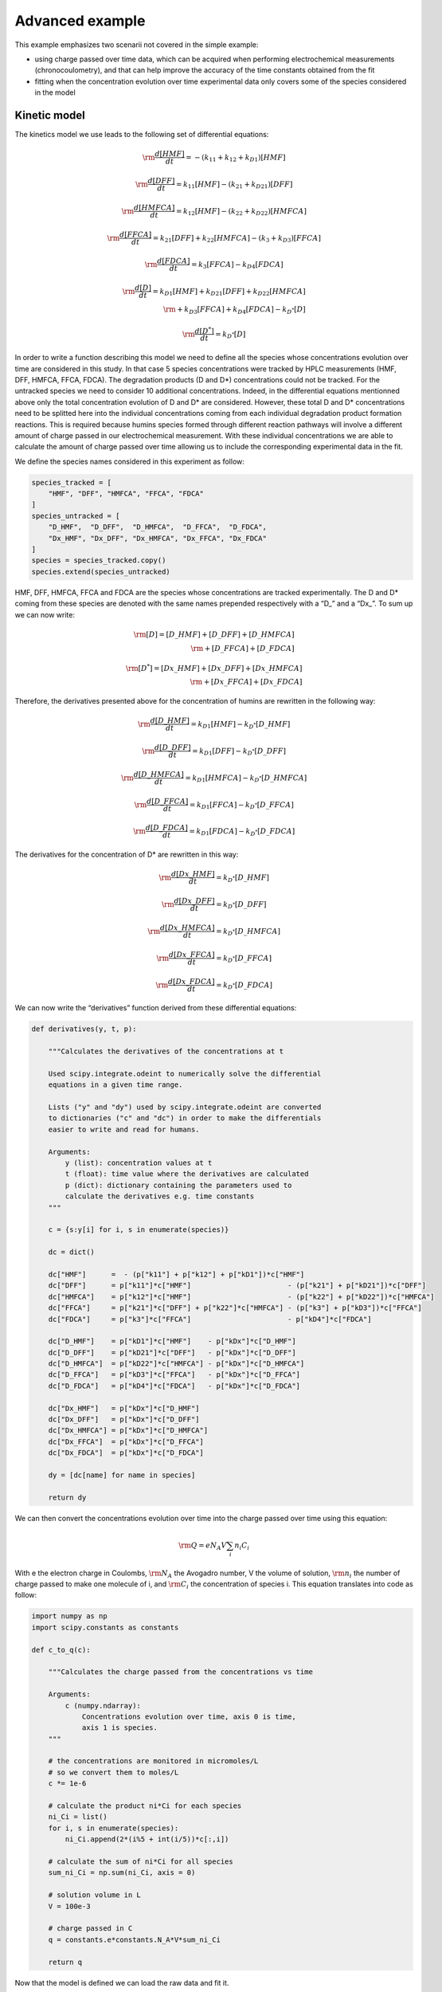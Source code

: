 Advanced example
================

This example emphasizes two scenarii not covered in the simple example:

-  using charge passed over time data, which can be acquired when
   performing electrochemical measurements (chronocoulometry), and that
   can help improve the accuracy of the time constants obtained from the
   fit

-  fitting when the concentration evolution over time experimental data
   only covers some of the species considered in the model

Kinetic model
~~~~~~~~~~~~~

The kinetics model we use leads to the following set of differential
equations:

.. math:: \rm \frac{d[HMF]}{dt} = -(k_{\textbf{1}1} + k_{\textbf{1}2} + k_{D\textbf{1}})[HMF]

.. math:: \rm \frac{d[DFF]}{dt} = k_{\textbf{1}1}[HMF] - (k_{\textbf{2}1} + k_{D\textbf{2}1})[DFF]

.. math:: \rm \frac{d[HMFCA]}{dt} = k_{\textbf{1}2}[HMF] - (k_{\textbf{2}2} + k_{D\textbf{2}2})[HMFCA]

.. math:: \rm \frac{d[FFCA]}{dt} = k_{\textbf{2}1}[DFF] + k_{\textbf{2}2}[HMFCA] - (k_{\textbf{3}} + k_{D\textbf{3}})[FFCA]

.. math:: \rm \frac{d[FDCA]}{dt} = k_{\textbf{3}}[FFCA] - k_{D\textbf{4}}[FDCA]

.. math::

   \rm \frac{d[D]}{dt} = k_{D\textbf{1}}[HMF] + k_{D\textbf{2}1}[DFF] + k_{D\textbf{2}2}[HMFCA]\\
   \rm + k_{D\textbf{3}}[FFCA] + k_{D\textbf{4}}[FDCA] - k_{D^*}[D]

.. math:: \rm \frac{d[D^*]}{dt} = k_{D^*}[D]

In order to write a function describing this model we need to define all
the species whose concentrations evolution over time are considered in
this study. In that case 5 species concentrations were tracked by HPLC
measurements (HMF, DFF, HMFCA, FFCA, FDCA). The degradation products (D
and D*) concentrations could not be tracked. For the untracked species
we need to consider 10 additional concentrations. Indeed, in the
differential equations mentionned above only the total concentration
evolution of D and D\* are considered. However, these total D and D\*
concentrations need to be splitted here into the individual
concentrations coming from each individual degradation product formation
reactions. This is required because humins species formed through
different reaction pathways will involve a different amount of charge
passed in our electrochemical measurement. With these individual
concentrations we are able to calculate the amount of charge passed over
time allowing us to include the corresponding experimental data in the
fit.

We define the species names considered in this experiment as follow:

.. code:: python3

    species_tracked = [
        "HMF", "DFF", "HMFCA", "FFCA", "FDCA"
    ]
    species_untracked = [
        "D_HMF",  "D_DFF",  "D_HMFCA",  "D_FFCA",  "D_FDCA",
        "Dx_HMF", "Dx_DFF", "Dx_HMFCA", "Dx_FFCA", "Dx_FDCA"
    ]
    species = species_tracked.copy()
    species.extend(species_untracked)

HMF, DFF, HMFCA, FFCA and FDCA are the species whose concentrations are
tracked experimentally. The D and D\* coming from these species are
denoted with the same names prepended respectively with a “D\_” and a
“Dx\_”. To sum up we can now write:

.. math::


   \rm [D] = [D\_HMF] + [D\_DFF] + [D\_HMFCA]\\
   \rm  + [D\_FFCA] + [D\_FDCA]

.. math::


   \rm [D^*] = [Dx\_HMF] + [Dx\_DFF] + [Dx\_HMFCA]\\
   \rm  + [Dx\_FFCA] + [Dx\_FDCA]

Therefore, the derivatives presented above for the concentration of
humins are rewritten in the following way:

.. math:: \rm \frac{d[D\_HMF]}{dt} = k_{D\textbf{1}}[HMF] - k_{D^*}[D\_HMF]

.. math:: \rm \frac{d[D\_DFF]}{dt} = k_{D\textbf{1}}[DFF] - k_{D^*}[D\_DFF]

.. math:: \rm \frac{d[D\_HMFCA]}{dt} = k_{D\textbf{1}}[HMFCA] - k_{D^*}[D\_HMFCA]

.. math:: \rm \frac{d[D\_FFCA]}{dt} = k_{D\textbf{1}}[FFCA] - k_{D^*}[D\_FFCA]

.. math:: \rm \frac{d[D\_FDCA]}{dt} = k_{D\textbf{1}}[FDCA] - k_{D^*}[D\_FDCA]

The derivatives for the concentration of D\* are rewritten in this way:

.. math:: \rm \frac{d[Dx\_HMF]}{dt} = k_{D^*}[D\_HMF]

.. math:: \rm \frac{d[Dx\_DFF]}{dt} = k_{D^*}[D\_DFF]

.. math:: \rm \frac{d[Dx\_HMFCA]}{dt} = k_{D^*}[D\_HMFCA]

.. math:: \rm \frac{d[Dx\_FFCA]}{dt} = k_{D^*}[D\_FFCA]

.. math:: \rm \frac{d[Dx\_FDCA]}{dt} = k_{D^*}[D\_FDCA]

We can now write the “derivatives” function derived from these
differential equations:

.. code:: python3

    def derivatives(y, t, p):
    
        """Calculates the derivatives of the concentrations at t
        
        Used scipy.integrate.odeint to numerically solve the differential
        equations in a given time range.
        
        Lists ("y" and "dy") used by scipy.integrate.odeint are converted
        to dictionaries ("c" and "dc") in order to make the differentials
        easier to write and read for humans.
        
        Arguments:
            y (list): concentration values at t
            t (float): time value where the derivatives are calculated
            p (dict): dictionary containing the parameters used to
            calculate the derivatives e.g. time constants
        """
        
        c = {s:y[i] for i, s in enumerate(species)}
        
        dc = dict()
    
        dc["HMF"]      =  - (p["k11"] + p["k12"] + p["kD1"])*c["HMF"]
        dc["DFF"]      = p["k11"]*c["HMF"]                       - (p["k21"] + p["kD21"])*c["DFF"]
        dc["HMFCA"]    = p["k12"]*c["HMF"]                       - (p["k22"] + p["kD22"])*c["HMFCA"]
        dc["FFCA"]     = p["k21"]*c["DFF"] + p["k22"]*c["HMFCA"] - (p["k3"] + p["kD3"])*c["FFCA"]
        dc["FDCA"]     = p["k3"]*c["FFCA"]                       - p["kD4"]*c["FDCA"]
        
        dc["D_HMF"]    = p["kD1"]*c["HMF"]    - p["kDx"]*c["D_HMF"]
        dc["D_DFF"]    = p["kD21"]*c["DFF"]   - p["kDx"]*c["D_DFF"]
        dc["D_HMFCA"]  = p["kD22"]*c["HMFCA"] - p["kDx"]*c["D_HMFCA"]
        dc["D_FFCA"]   = p["kD3"]*c["FFCA"]   - p["kDx"]*c["D_FFCA"]
        dc["D_FDCA"]   = p["kD4"]*c["FDCA"]   - p["kDx"]*c["D_FDCA"]
    
        dc["Dx_HMF"]   = p["kDx"]*c["D_HMF"]
        dc["Dx_DFF"]   = p["kDx"]*c["D_DFF"]
        dc["Dx_HMFCA"] = p["kDx"]*c["D_HMFCA"]
        dc["Dx_FFCA"]  = p["kDx"]*c["D_FFCA"]
        dc["Dx_FDCA"]  = p["kDx"]*c["D_FDCA"]
        
        dy = [dc[name] for name in species]
    
        return dy

We can then convert the concentrations evolution over time into the
charge passed over time using this equation:

.. math:: \rm Q = e N_A V \sum_i n_i C_i

With e the electron charge in Coulombs, :math:`\rm N_{A}` the Avogadro
number, V the volume of solution, :math:`\rm n_{i}` the number of charge
passed to make one molecule of i, and :math:`\rm C_{i}` the
concentration of species i. This equation translates into code as
follow:

.. code:: python3

    import numpy as np
    import scipy.constants as constants
    
    def c_to_q(c):
        
        """Calculates the charge passed from the concentrations vs time
        
        Arguments:
            c (numpy.ndarray):
                Concentrations evolution over time, axis 0 is time,
                axis 1 is species.
        """
        
        # the concentrations are monitored in micromoles/L
        # so we convert them to moles/L
        c *= 1e-6
        
        # calculate the product ni*Ci for each species
        ni_Ci = list()
        for i, s in enumerate(species):
            ni_Ci.append(2*(i%5 + int(i/5))*c[:,i])
        
        # calculate the sum of ni*Ci for all species
        sum_ni_Ci = np.sum(ni_Ci, axis = 0)
        
        # solution volume in L
        V = 100e-3
        
        # charge passed in C
        q = constants.e*constants.N_A*V*sum_ni_Ci
    
        return q

Now that the model is defined we can load the raw data and fit it.

Load concentrations and charge passed evolution over time
~~~~~~~~~~~~~~~~~~~~~~~~~~~~~~~~~~~~~~~~~~~~~~~~~~~~~~~~~

Here three .csv files are used to get the measured evolution of HMF,
DFF, HMFCA, FFCA and FDCA concentrations over time. Three additional
.csv files are used for the charge passed over time.

.. code:: python3

    from chemical_kinetics import data
    
    folders = [f"data/run{i}/" for i in range(1,4)]
    files_c = [f"{folder}Reaction Monitoring.csv" for folder in folders]
    files_q = [f"{folder}Charge Passed.csv" for folder in folders]
    
    ds = data.Dataset(
        files_c = files_c,
        files_q = files_q,
        t_label = "Time [h]",
        c_label = r"Concentration [$\rm\mu$M]",
        q_label = "Charge passed [C]"
    )

Fitting
~~~~~~~

The only parameters to be fitted are the time constants. The initial
concentrations are fixed to the initial values recorded by HPLC for the
tracked species. For the untracked species the initial concentrations
are fixed to 0.

We first define the time constants parameters:

.. code:: python3

    parameter_args = dict(value = 0.05, min = 0)
    parameter_names = [
        "k11","k12","k21","k22","k3",
        "kD1","kD21","kD22","kD3","kD4",
        "kDx"
        ]
    parameters = {name: parameter_args for name in parameter_names}

Then we define the initial concentrations parameter for the tracked
species:

.. code:: python3

    c0 = {name: dict(vary = False) for name in species_tracked}

And finally, we define the initial concentrations for the untracked
species (note that we need here to define an ordered dictionary):

.. code:: python3

    from collections import OrderedDict
    c0_untracked = OrderedDict({
        name: dict(value = 0, vary = False) for name in species_untracked
    })

With the data loaded, the model defined and the parameters / initial
concentrations initialized we can proceed with the fit:

.. code:: python3

    from chemical_kinetics import fit
    
    fit.fit_dataset(
        dataset = ds,
        derivatives = derivatives,
        c_to_q = c_to_q,
        parameters = parameters,
        c0 = c0,
        c0_untracked = c0_untracked
    )


.. parsed-literal::

    Fit succeeded.


Fit results
~~~~~~~~~~~

The fit results are summarized in the table below. Note that all the
initial concentrations (parameters starting with the string “c0\_”) are
fixed so only the ks values are varying parameters in this fit.

.. code:: python3

    fit.print_result(ds)



.. raw:: html

    <div>
    <style scoped>
        .dataframe tbody tr th:only-of-type {
            vertical-align: middle;
        }
    
        .dataframe tbody tr th {
            vertical-align: top;
        }
    
        .dataframe thead th {
            text-align: right;
        }
    </style>
    <table border="1" class = 'docutils'>
      <thead>
        <tr style="text-align: right;">
          <th></th>
          <th>name</th>
          <th>value</th>
          <th>stderr</th>
          <th>stderr/value %</th>
          <th>init. val.</th>
          <th>vary</th>
          <th>min</th>
          <th>max</th>
        </tr>
      </thead>
      <tbody>
        <tr>
          <th>0</th>
          <td>k11</td>
          <td>0.00554</td>
          <td>0.000195</td>
          <td>3.51</td>
          <td>0.05</td>
          <td>True</td>
          <td>0</td>
          <td>inf</td>
        </tr>
        <tr>
          <th>1</th>
          <td>k12</td>
          <td>0.00182</td>
          <td>5.24e-05</td>
          <td>2.89</td>
          <td>0.05</td>
          <td>True</td>
          <td>0</td>
          <td>inf</td>
        </tr>
        <tr>
          <th>2</th>
          <td>k21</td>
          <td>0.0649</td>
          <td>0.00411</td>
          <td>6.33</td>
          <td>0.05</td>
          <td>True</td>
          <td>0</td>
          <td>inf</td>
        </tr>
        <tr>
          <th>3</th>
          <td>k22</td>
          <td>0.038</td>
          <td>0.00853</td>
          <td>22.4</td>
          <td>0.05</td>
          <td>True</td>
          <td>0</td>
          <td>inf</td>
        </tr>
        <tr>
          <th>4</th>
          <td>k3</td>
          <td>0.0073</td>
          <td>0.000393</td>
          <td>5.38</td>
          <td>0.05</td>
          <td>True</td>
          <td>0</td>
          <td>inf</td>
        </tr>
        <tr>
          <th>5</th>
          <td>kD1</td>
          <td>0.0302</td>
          <td>0.000367</td>
          <td>1.22</td>
          <td>0.05</td>
          <td>True</td>
          <td>0</td>
          <td>inf</td>
        </tr>
        <tr>
          <th>6</th>
          <td>kD21</td>
          <td>0.0435</td>
          <td>0.00708</td>
          <td>16.3</td>
          <td>0.05</td>
          <td>True</td>
          <td>0</td>
          <td>inf</td>
        </tr>
        <tr>
          <th>7</th>
          <td>kD22</td>
          <td>2.93e-05</td>
          <td>0.00839</td>
          <td>2.86e+04</td>
          <td>0.05</td>
          <td>True</td>
          <td>0</td>
          <td>inf</td>
        </tr>
        <tr>
          <th>8</th>
          <td>kD3</td>
          <td>0.0545</td>
          <td>0.00431</td>
          <td>7.9</td>
          <td>0.05</td>
          <td>True</td>
          <td>0</td>
          <td>inf</td>
        </tr>
        <tr>
          <th>9</th>
          <td>kD4</td>
          <td>0.0727</td>
          <td>0.00592</td>
          <td>8.13</td>
          <td>0.05</td>
          <td>True</td>
          <td>0</td>
          <td>inf</td>
        </tr>
        <tr>
          <th>10</th>
          <td>kDx</td>
          <td>0.00173</td>
          <td>0.000275</td>
          <td>15.9</td>
          <td>0.05</td>
          <td>True</td>
          <td>0</td>
          <td>inf</td>
        </tr>
        <tr>
          <th>11</th>
          <td>c0_HMF</td>
          <td>4.86e+03</td>
          <td>0</td>
          <td>0</td>
          <td>4.86e+03</td>
          <td>False</td>
          <td>-inf</td>
          <td>inf</td>
        </tr>
        <tr>
          <th>12</th>
          <td>c0_DFF</td>
          <td>4.57</td>
          <td>0</td>
          <td>0</td>
          <td>4.57</td>
          <td>False</td>
          <td>-inf</td>
          <td>inf</td>
        </tr>
        <tr>
          <th>13</th>
          <td>c0_HMFCA</td>
          <td>0.453</td>
          <td>0</td>
          <td>0</td>
          <td>0.453</td>
          <td>False</td>
          <td>-inf</td>
          <td>inf</td>
        </tr>
        <tr>
          <th>14</th>
          <td>c0_FFCA</td>
          <td>0.248</td>
          <td>0</td>
          <td>0</td>
          <td>0.248</td>
          <td>False</td>
          <td>-inf</td>
          <td>inf</td>
        </tr>
        <tr>
          <th>15</th>
          <td>c0_FDCA</td>
          <td>0.112</td>
          <td>0</td>
          <td>0</td>
          <td>0.112</td>
          <td>False</td>
          <td>-inf</td>
          <td>inf</td>
        </tr>
        <tr>
          <th>16</th>
          <td>c0_D_HMF</td>
          <td>0</td>
          <td>0</td>
          <td>nan</td>
          <td>0</td>
          <td>False</td>
          <td>-inf</td>
          <td>inf</td>
        </tr>
        <tr>
          <th>17</th>
          <td>c0_D_DFF</td>
          <td>0</td>
          <td>0</td>
          <td>nan</td>
          <td>0</td>
          <td>False</td>
          <td>-inf</td>
          <td>inf</td>
        </tr>
        <tr>
          <th>18</th>
          <td>c0_D_HMFCA</td>
          <td>0</td>
          <td>0</td>
          <td>nan</td>
          <td>0</td>
          <td>False</td>
          <td>-inf</td>
          <td>inf</td>
        </tr>
        <tr>
          <th>19</th>
          <td>c0_D_FFCA</td>
          <td>0</td>
          <td>0</td>
          <td>nan</td>
          <td>0</td>
          <td>False</td>
          <td>-inf</td>
          <td>inf</td>
        </tr>
        <tr>
          <th>20</th>
          <td>c0_D_FDCA</td>
          <td>0</td>
          <td>0</td>
          <td>nan</td>
          <td>0</td>
          <td>False</td>
          <td>-inf</td>
          <td>inf</td>
        </tr>
        <tr>
          <th>21</th>
          <td>c0_Dx_HMF</td>
          <td>0</td>
          <td>0</td>
          <td>nan</td>
          <td>0</td>
          <td>False</td>
          <td>-inf</td>
          <td>inf</td>
        </tr>
        <tr>
          <th>22</th>
          <td>c0_Dx_DFF</td>
          <td>0</td>
          <td>0</td>
          <td>nan</td>
          <td>0</td>
          <td>False</td>
          <td>-inf</td>
          <td>inf</td>
        </tr>
        <tr>
          <th>23</th>
          <td>c0_Dx_HMFCA</td>
          <td>0</td>
          <td>0</td>
          <td>nan</td>
          <td>0</td>
          <td>False</td>
          <td>-inf</td>
          <td>inf</td>
        </tr>
        <tr>
          <th>24</th>
          <td>c0_Dx_FFCA</td>
          <td>0</td>
          <td>0</td>
          <td>nan</td>
          <td>0</td>
          <td>False</td>
          <td>-inf</td>
          <td>inf</td>
        </tr>
        <tr>
          <th>25</th>
          <td>c0_Dx_FDCA</td>
          <td>0</td>
          <td>0</td>
          <td>nan</td>
          <td>0</td>
          <td>False</td>
          <td>-inf</td>
          <td>inf</td>
        </tr>
      </tbody>
    </table>
    </div>


To assess the fit results the evolution of concentration over time and
charge passed over time are plotted. For the concentrations evolution
over time the lines correspond to the fit result and the points with
errorbars to the experimental data.

.. code:: python3

    from chemical_kinetics import plot
    
    plot.plot_c(ds, ["HMF"])



.. image:: HMF_oxidation_WO3_files/HMF_oxidation_WO3_37_0.svg
  :align: center

.. code:: python3

    plot.plot_c(ds, ["DFF", "HMFCA", "FFCA", "FDCA"])



.. image:: HMF_oxidation_WO3_files/HMF_oxidation_WO3_38_0.svg
  :align: center

.. code:: python3

    plot.plot_q(ds)



.. image:: HMF_oxidation_WO3_files/HMF_oxidation_WO3_39_0.svg
  :align: center
